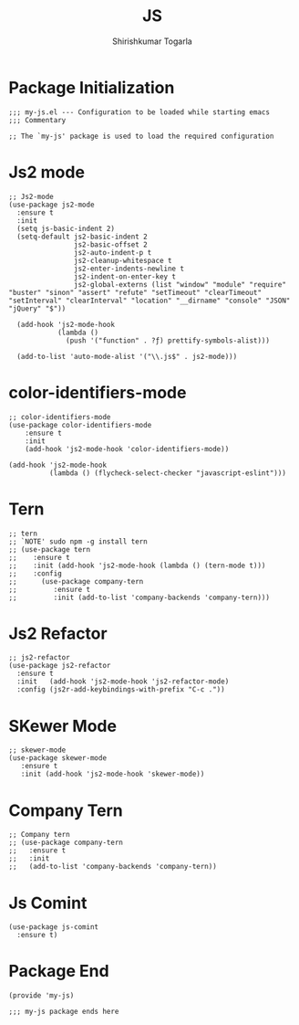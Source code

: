 #+TITLE: JS
#+AUTHOR: Shirishkumar Togarla
#+PROPERTY: header-args :tangle (f-expand (concat (f-base (buffer-file-name)) ".el") "../src")
* Package Initialization
#+begin_src elisp
;;; my-js.el --- Configuration to be loaded while starting emacs
;;; Commentary

;; The `my-js' package is used to load the required configuration
#+end_src
* Js2 mode
#+begin_src elisp
;; Js2-mode
(use-package js2-mode
  :ensure t
  :init
  (setq js-basic-indent 2)
  (setq-default js2-basic-indent 2
                js2-basic-offset 2
                js2-auto-indent-p t
                js2-cleanup-whitespace t
                js2-enter-indents-newline t
                js2-indent-on-enter-key t
                js2-global-externs (list "window" "module" "require" "buster" "sinon" "assert" "refute" "setTimeout" "clearTimeout" "setInterval" "clearInterval" "location" "__dirname" "console" "JSON" "jQuery" "$"))

  (add-hook 'js2-mode-hook
            (lambda ()
              (push '("function" . ?ƒ) prettify-symbols-alist)))

  (add-to-list 'auto-mode-alist '("\\.js$" . js2-mode)))
#+end_src
* color-identifiers-mode
#+begin_src elisp
;; color-identifiers-mode
(use-package color-identifiers-mode
    :ensure t
    :init
    (add-hook 'js2-mode-hook 'color-identifiers-mode))

(add-hook 'js2-mode-hook
          (lambda () (flycheck-select-checker "javascript-eslint")))
#+end_src
* Tern
#+begin_src elisp
;; tern
;; `NOTE' sudo npm -g install tern
;; (use-package tern
;;    :ensure t
;;    :init (add-hook 'js2-mode-hook (lambda () (tern-mode t)))
;;    :config
;;      (use-package company-tern
;;         :ensure t
;;         :init (add-to-list 'company-backends 'company-tern)))
#+end_src
* Js2 Refactor
#+begin_src elisp
;; js2-refactor
(use-package js2-refactor
  :ensure t
  :init   (add-hook 'js2-mode-hook 'js2-refactor-mode)
  :config (js2r-add-keybindings-with-prefix "C-c ."))
#+end_src
* SKewer Mode
#+begin_src elisp
;; skewer-mode
(use-package skewer-mode
   :ensure t
   :init (add-hook 'js2-mode-hook 'skewer-mode))
#+end_src
* Company Tern
#+begin_src elisp
;; Company tern
;; (use-package company-tern
;;   :ensure t
;;   :init
;;   (add-to-list 'company-backends 'company-tern))
#+end_src
* Js Comint
#+begin_src elisp
(use-package js-comint
  :ensure t)
#+end_src
* Package End
#+begin_src elisp
(provide 'my-js)

;;; my-js package ends here

#+end_src
